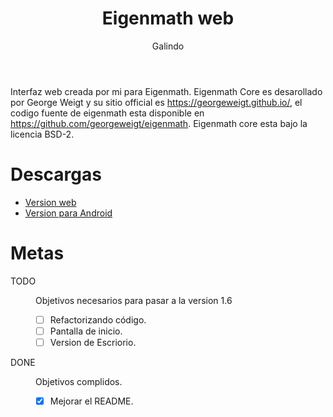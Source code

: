 #+title: Eigenmath web 
#+author: Galindo

Interfaz web creada por mi para Eigenmath. Eigenmath Core es desarollado por George Weigt y su sitio official es https://georgeweigt.github.io/, el codigo fuente de eigenmath esta disponible en https://github.com/georgeweigt/eigenmath. Eigenmath core esta bajo la licencia BSD-2. 

* Descargas
- [[https://galindosoft.neocities.org/eigen/android/index.html][Version web]]
- [[https://www.mediafire.com/file/nrky2q797whgggl/app-release.apk/file][Version para Android]]

* Metas
- TODO :: Objetivos necesarios para pasar a la version 1.6
  + [ ] Refactorizando código.
  + [ ] Pantalla de inicio.
  + [ ] Version de Escriorio.

- DONE :: Objetivos complidos.
  + [X] Mejorar el README.

